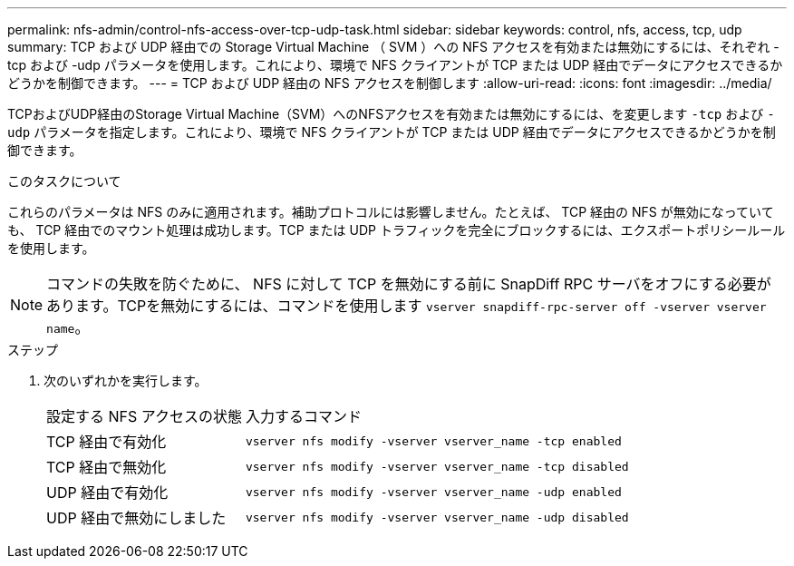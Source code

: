 ---
permalink: nfs-admin/control-nfs-access-over-tcp-udp-task.html 
sidebar: sidebar 
keywords: control, nfs, access, tcp, udp 
summary: TCP および UDP 経由での Storage Virtual Machine （ SVM ）への NFS アクセスを有効または無効にするには、それぞれ -tcp および -udp パラメータを使用します。これにより、環境で NFS クライアントが TCP または UDP 経由でデータにアクセスできるかどうかを制御できます。 
---
= TCP および UDP 経由の NFS アクセスを制御します
:allow-uri-read: 
:icons: font
:imagesdir: ../media/


[role="lead"]
TCPおよびUDP経由のStorage Virtual Machine（SVM）へのNFSアクセスを有効または無効にするには、を変更します `-tcp` および `-udp` パラメータを指定します。これにより、環境で NFS クライアントが TCP または UDP 経由でデータにアクセスできるかどうかを制御できます。

.このタスクについて
これらのパラメータは NFS のみに適用されます。補助プロトコルには影響しません。たとえば、 TCP 経由の NFS が無効になっていても、 TCP 経由でのマウント処理は成功します。TCP または UDP トラフィックを完全にブロックするには、エクスポートポリシールールを使用します。

[NOTE]
====
コマンドの失敗を防ぐために、 NFS に対して TCP を無効にする前に SnapDiff RPC サーバをオフにする必要があります。TCPを無効にするには、コマンドを使用します `vserver snapdiff-rpc-server off -vserver vserver name`。

====
.ステップ
. 次のいずれかを実行します。
+
[cols="30,70"]
|===


| 設定する NFS アクセスの状態 | 入力するコマンド 


 a| 
TCP 経由で有効化
 a| 
`vserver nfs modify -vserver vserver_name -tcp enabled`



 a| 
TCP 経由で無効化
 a| 
`vserver nfs modify -vserver vserver_name -tcp disabled`



 a| 
UDP 経由で有効化
 a| 
`vserver nfs modify -vserver vserver_name -udp enabled`



 a| 
UDP 経由で無効にしました
 a| 
`vserver nfs modify -vserver vserver_name -udp disabled`

|===

